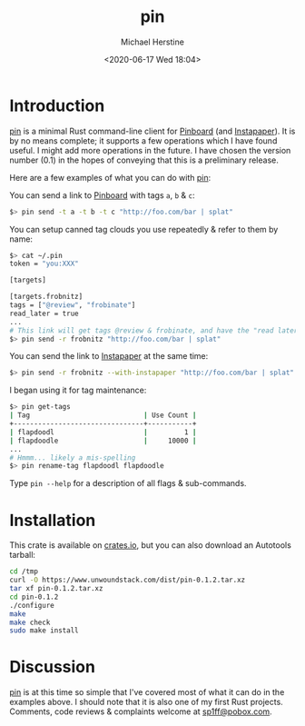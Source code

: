 #+TITLE: pin
#+DESCRIPTION: A command-line Pinboard client
#+AUTHOR: Michael Herstine
#+EMAIL: <sp1ff@pobox.com>
#+DATE: <2020-06-17 Wed 18:04>
#+AUTODATE: t

* Introduction

[[https://github.com/sp1ff/pin][pin]] is a minimal Rust command-line client for [[https://pinboard.in][Pinboard]] (and [[https://www.instapaper.com][Instapaper]]). It is by no means complete; it supports a few operations which I have found useful. I might add more operations in the future. I have chosen the version number (0.1) in the hopes of conveying that this is a preliminary release.

Here are a few examples of what you can do with [[https://github.com/sp1ff/pin][pin]]:

You can send a link to [[https://pinboard.in][Pinboard]] with tags =a=, =b= & =c=:
 
#+BEGIN_SRC bash
$> pin send -t a -t b -t c "http://foo.com/bar | splat"
#+END_SRC

You can setup canned tag clouds you use repeatedly & refer to them by name:

#+BEGIN_SRC bash
$> cat ~/.pin
token = "you:XXX"

[targets]

[targets.frobnitz]
tags = ["@review", "frobinate"]
read_later = true
...
# This link will get tags @review & frobinate, and have the "read later" flag set:
$> pin send -r frobnitz "http://foo.com/bar | splat"
#+END_SRC

You can send the link to [[https://www.instapaper.com][Instapaper]] at the same time:

#+BEGIN_SRC bash
$> pin send -r frobnitz --with-instapaper "http://foo.com/bar | splat"
#+END_SRC

I began using it for tag maintenance:

#+BEGIN_SRC bash
$> pin get-tags 
| Tag                            | Use Count |
+--------------------------------+-----------+
| flapdoodl                      |         1 |
| flapdoodle                     |     10000 |
...
# Hmmm... likely a mis-spelling
$> pin rename-tag flapdoodl flapdoodle
#+END_SRC

Type =pin --help= for a description of all flags & sub-commands.

* Installation

This crate is available on [[https://crates.io][crates.io]], but you can also download an Autotools tarball:

#+BEGIN_SRC bash
cd /tmp
curl -O https://www.unwoundstack.com/dist/pin-0.1.2.tar.xz
tar xf pin-0.1.2.tar.xz
cd pin-0.1.2
./configure
make
make check
sudo make install
#+END_SRC

* Discussion

[[https://github.com/sp1ff/pin][pin]] is at this time so simple that I've covered most of what it can do in the examples above. I should note that it is also one of my first Rust projects. Comments, code reviews & complaints welcome at [[mailto:sp1ff@pobo.com][sp1ff@pobox.com]].
